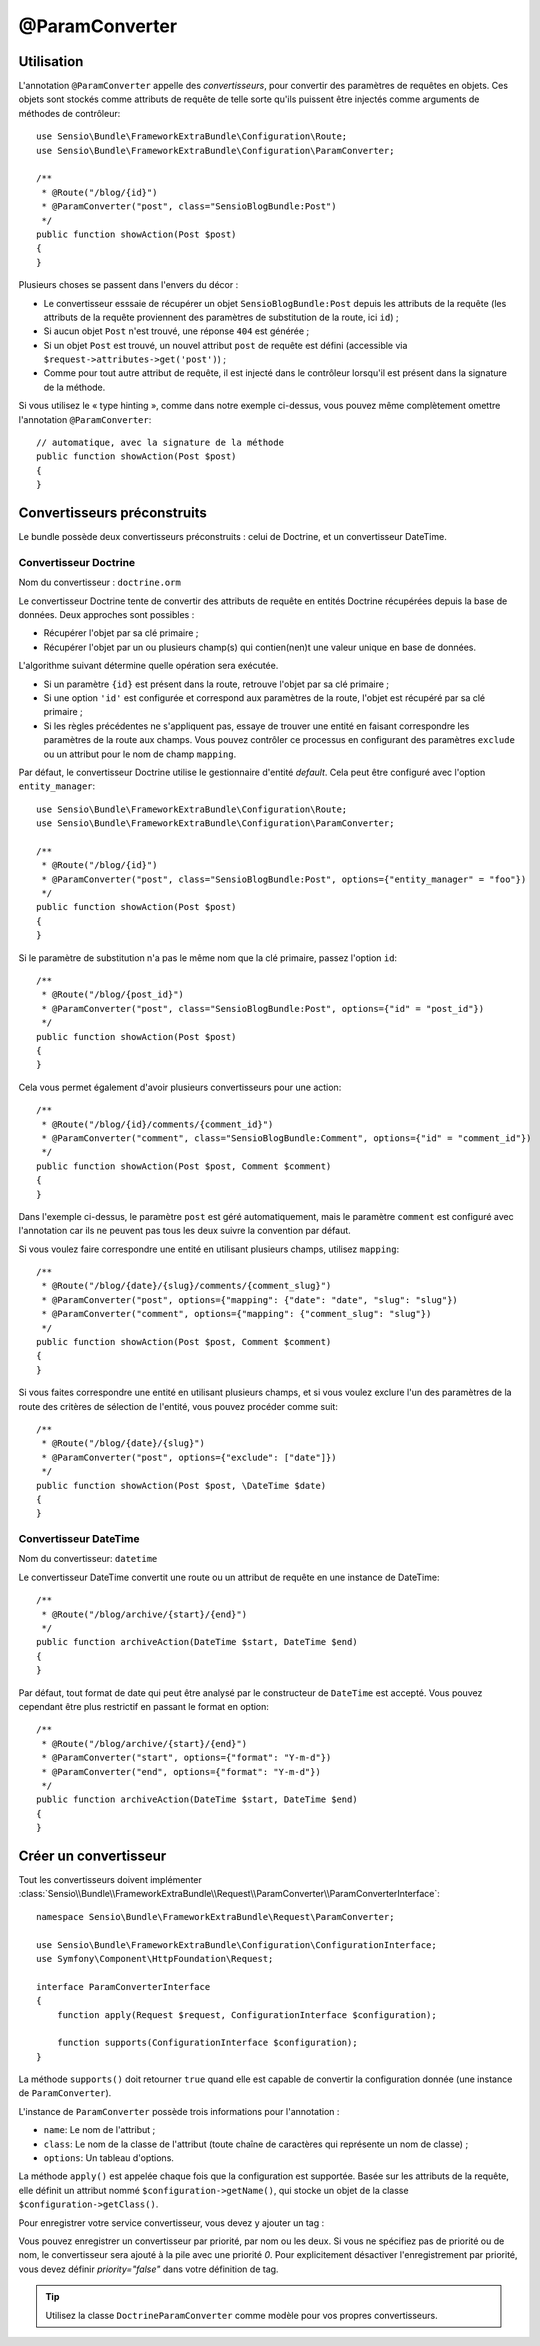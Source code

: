 @ParamConverter
===============

Utilisation
-----------

L'annotation ``@ParamConverter`` appelle des *convertisseurs*, pour convertir des paramètres
de requêtes en objets. Ces objets sont stockés comme attributs de requête de telle sorte
qu'ils puissent être injectés comme arguments de méthodes de contrôleur::

    use Sensio\Bundle\FrameworkExtraBundle\Configuration\Route;
    use Sensio\Bundle\FrameworkExtraBundle\Configuration\ParamConverter;

    /**
     * @Route("/blog/{id}")
     * @ParamConverter("post", class="SensioBlogBundle:Post")
     */
    public function showAction(Post $post)
    {
    }

Plusieurs choses se passent dans l'envers du décor :

* Le convertisseur esssaie de récupérer un objet ``SensioBlogBundle:Post`` depuis les
  attributs de la requête (les attributs de la requête proviennent des paramètres
  de substitution de la route, ici ``id``) ;

* Si aucun objet ``Post`` n'est trouvé, une réponse ``404`` est générée ;

* Si un objet ``Post`` est trouvé, un nouvel attribut ``post`` de requête est défini
  (accessible via ``$request->attributes->get('post')``) ;

* Comme pour tout autre attribut de requête, il est injecté dans le contrôleur lorsqu'il
  est présent dans la signature de la méthode.

Si vous utilisez le « type hinting », comme dans notre exemple ci-dessus, vous pouvez
même complètement omettre l'annotation ``@ParamConverter``::

    // automatique, avec la signature de la méthode
    public function showAction(Post $post)
    {
    }

Convertisseurs préconstruits
----------------------------

Le bundle possède deux convertisseurs préconstruits : celui de Doctrine, et
un convertisseur DateTime.

Convertisseur Doctrine
~~~~~~~~~~~~~~~~~~~~~~

Nom du convertisseur : ``doctrine.orm``

Le convertisseur Doctrine tente de convertir des attributs de requête en entités
Doctrine récupérées depuis la base de données. Deux approches sont possibles :

- Récupérer l'objet par sa clé primaire ;
- Récupérer l'objet par un ou plusieurs champ(s) qui contien(nen)t une valeur unique en
  base de données.

L'algorithme suivant détermine quelle opération sera exécutée.

- Si un paramètre ``{id}`` est présent dans la route, retrouve l'objet par sa clé
  primaire ;
- Si une option ``'id'`` est configurée et correspond aux paramètres de la route, l'objet
  est récupéré par sa clé primaire ;
- Si les règles précédentes ne s'appliquent pas, essaye de trouver une entité en faisant
  correspondre les paramètres de la route aux champs. Vous pouvez contrôler ce processus
  en configurant des paramètres ``exclude`` ou un attribut pour le nom de champ ``mapping``.

Par défaut, le convertisseur Doctrine utilise le gestionnaire d'entité *default*. Cela
peut être configuré avec l'option ``entity_manager``::

    use Sensio\Bundle\FrameworkExtraBundle\Configuration\Route;
    use Sensio\Bundle\FrameworkExtraBundle\Configuration\ParamConverter;

    /**
     * @Route("/blog/{id}")
     * @ParamConverter("post", class="SensioBlogBundle:Post", options={"entity_manager" = "foo"})
     */
    public function showAction(Post $post)
    {
    }

Si le paramètre de substitution n'a pas le même nom que la clé primaire, passez
l'option ``id``::

    /**
     * @Route("/blog/{post_id}")
     * @ParamConverter("post", class="SensioBlogBundle:Post", options={"id" = "post_id"})
     */
    public function showAction(Post $post)
    {
    }

Cela vous permet également d'avoir plusieurs convertisseurs pour une action::

    /**
     * @Route("/blog/{id}/comments/{comment_id}")
     * @ParamConverter("comment", class="SensioBlogBundle:Comment", options={"id" = "comment_id"})
     */
    public function showAction(Post $post, Comment $comment)
    {
    }

Dans l'exemple ci-dessus, le paramètre ``post`` est géré automatiquement, mais le
paramètre ``comment`` est configuré avec l'annotation car ils ne peuvent pas tous
les deux suivre la convention par défaut.

Si vous voulez faire correspondre une entité en utilisant plusieurs champs,
utilisez ``mapping``::

    /**
     * @Route("/blog/{date}/{slug}/comments/{comment_slug}")
     * @ParamConverter("post", options={"mapping": {"date": "date", "slug": "slug"})
     * @ParamConverter("comment", options={"mapping": {"comment_slug": "slug"})
     */
    public function showAction(Post $post, Comment $comment)
    {
    }

Si vous faites correspondre une entité en utilisant plusieurs champs, et si vous
voulez exclure l'un des paramètres de la route des critères de sélection de l'entité,
vous pouvez procéder comme suit::

    /**
     * @Route("/blog/{date}/{slug}")
     * @ParamConverter("post", options={"exclude": ["date"]})
     */
    public function showAction(Post $post, \DateTime $date)
    {
    }

Convertisseur DateTime
~~~~~~~~~~~~~~~~~~~~~~

Nom du convertisseur: ``datetime``

Le convertisseur DateTime convertit une route ou un attribut de requête en
une instance de DateTime::

    /**
     * @Route("/blog/archive/{start}/{end}")
     */
    public function archiveAction(DateTime $start, DateTime $end)
    {
    }

Par défaut, tout format de date qui peut être analysé par le constructeur de
``DateTime`` est accepté. Vous pouvez cependant être plus restrictif en passant
le format en option::

    /**
     * @Route("/blog/archive/{start}/{end}")
     * @ParamConverter("start", options={"format": "Y-m-d"})
     * @ParamConverter("end", options={"format": "Y-m-d"})
     */
    public function archiveAction(DateTime $start, DateTime $end)
    {
    }

Créer un convertisseur
----------------------

Tout les convertisseurs doivent implémenter
:class:`Sensio\\Bundle\\FrameworkExtraBundle\\Request\\ParamConverter\\ParamConverterInterface`::

    namespace Sensio\Bundle\FrameworkExtraBundle\Request\ParamConverter;

    use Sensio\Bundle\FrameworkExtraBundle\Configuration\ConfigurationInterface;
    use Symfony\Component\HttpFoundation\Request;

    interface ParamConverterInterface
    {
        function apply(Request $request, ConfigurationInterface $configuration);

        function supports(ConfigurationInterface $configuration);
    }

La méthode ``supports()`` doit retourner ``true`` quand elle est capable de convertir
la configuration donnée (une instance de ``ParamConverter``).

L'instance de ``ParamConverter`` possède trois informations pour l'annotation :

* ``name``: Le nom de l'attribut ;
* ``class``: Le nom de la classe de l'attribut (toute chaîne de caractères qui représente
  un nom de classe) ;
* ``options``: Un tableau d'options.

La méthode ``apply()`` est appelée chaque fois que la configuration est supportée.
Basée sur les attributs de la requête, elle définit un attribut nommé
``$configuration->getName()``, qui stocke un objet de la classe ``$configuration->getClass()``.

Pour enregistrer votre service convertisseur, vous devez y ajouter un tag :

.. configuration-block::

    .. code-block:: xml

        <service id="my_converter" class="MyBundle/Request/ParamConverter/MyConverter">
            <tag name="request.param_converter" priority="-2" name="my_converter" />
        </service>

Vous pouvez enregistrer un convertisseur par priorité, par nom ou les deux. Si
vous ne spécifiez pas de priorité ou de nom, le convertisseur sera ajouté à la pile
avec une priorité `0`. Pour explicitement désactiver l'enregistrement par priorité,
vous devez définir `priority="false"` dans votre définition de tag.

.. tip::

    Utilisez la classe ``DoctrineParamConverter`` comme modèle pour vos propres
    convertisseurs.
